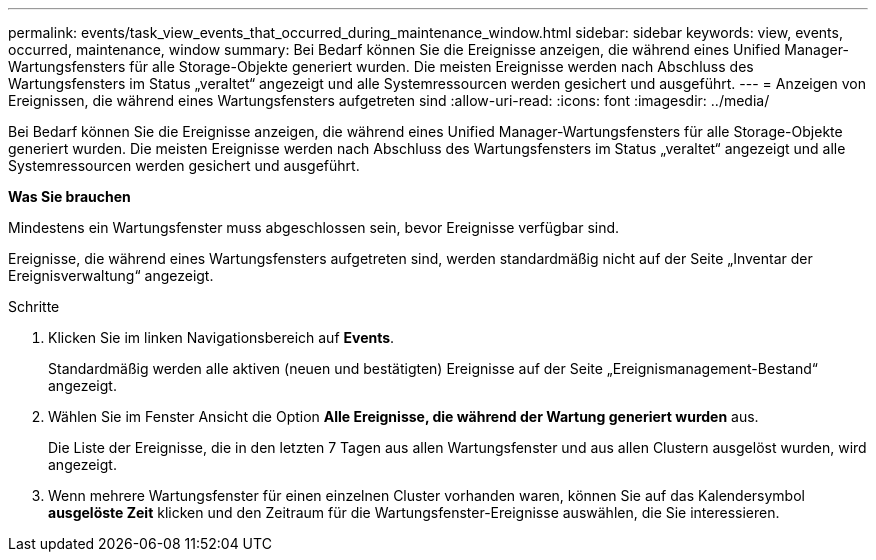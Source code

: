 ---
permalink: events/task_view_events_that_occurred_during_maintenance_window.html 
sidebar: sidebar 
keywords: view, events, occurred, maintenance, window 
summary: Bei Bedarf können Sie die Ereignisse anzeigen, die während eines Unified Manager-Wartungsfensters für alle Storage-Objekte generiert wurden. Die meisten Ereignisse werden nach Abschluss des Wartungsfensters im Status „veraltet“ angezeigt und alle Systemressourcen werden gesichert und ausgeführt. 
---
= Anzeigen von Ereignissen, die während eines Wartungsfensters aufgetreten sind
:allow-uri-read: 
:icons: font
:imagesdir: ../media/


[role="lead"]
Bei Bedarf können Sie die Ereignisse anzeigen, die während eines Unified Manager-Wartungsfensters für alle Storage-Objekte generiert wurden. Die meisten Ereignisse werden nach Abschluss des Wartungsfensters im Status „veraltet“ angezeigt und alle Systemressourcen werden gesichert und ausgeführt.

*Was Sie brauchen*

Mindestens ein Wartungsfenster muss abgeschlossen sein, bevor Ereignisse verfügbar sind.

Ereignisse, die während eines Wartungsfensters aufgetreten sind, werden standardmäßig nicht auf der Seite „Inventar der Ereignisverwaltung“ angezeigt.

.Schritte
. Klicken Sie im linken Navigationsbereich auf *Events*.
+
Standardmäßig werden alle aktiven (neuen und bestätigten) Ereignisse auf der Seite „Ereignismanagement-Bestand“ angezeigt.

. Wählen Sie im Fenster Ansicht die Option *Alle Ereignisse, die während der Wartung generiert wurden* aus.
+
Die Liste der Ereignisse, die in den letzten 7 Tagen aus allen Wartungsfenster und aus allen Clustern ausgelöst wurden, wird angezeigt.

. Wenn mehrere Wartungsfenster für einen einzelnen Cluster vorhanden waren, können Sie auf das Kalendersymbol *ausgelöste Zeit* klicken und den Zeitraum für die Wartungsfenster-Ereignisse auswählen, die Sie interessieren.

